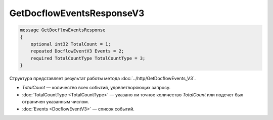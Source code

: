GetDocflowEventsResponseV3
==========================

.. code-block:: protobuf

   message GetDocflowEventsResponse
   {
       optional int32 TotalCount = 1;
       repeated DocflowEventV3 Events = 2;
       required TotalCountType TotalCountType = 3;
   }

Структура представляет результат работы метода :doc:`../http/GetDocflowEvents_V3`.

-  *TotalCount* — количество всех событий, удовлетворяющих запросу.
-  :doc:`TotalCountType <TotalCountType>` — указано ли точное количество *TotalCount* или подсчет был ограничен указанным числом.
-  :doc:`Events <DocflowEventV3>` — список событий.
